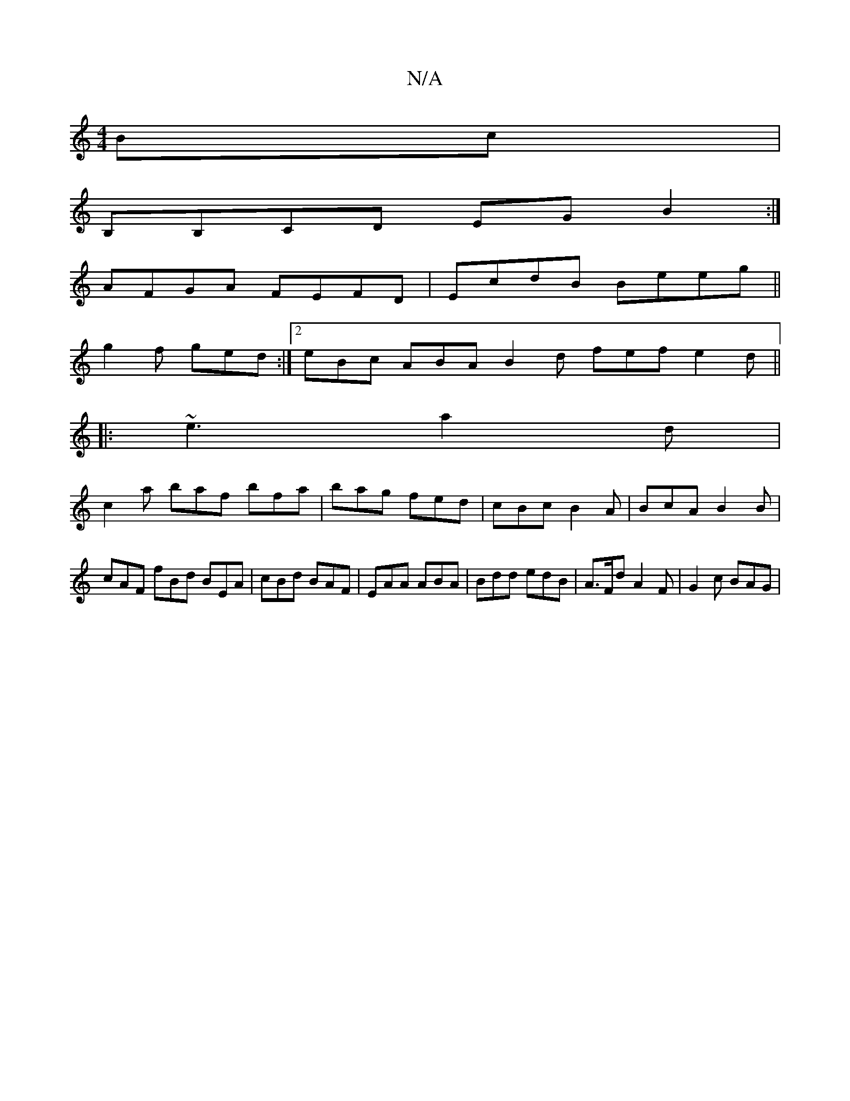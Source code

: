 X:1
T:N/A
M:4/4
R:N/A
K:Cmajor
Bc|
B,B,CD EG B2:|]
AFGA FEFD|EcdB Beeg||
g2f ged:|2 eBc ABA B2d fef e2d||
|:~e3 a2d |
c2 a baf bfa | bag fed | cBc B2A | BcA B2 B | cAF fBd BEA | cBd BAF | EAA ABA | Bdd edB | A>Fd A2 F | G2c BAG |
~